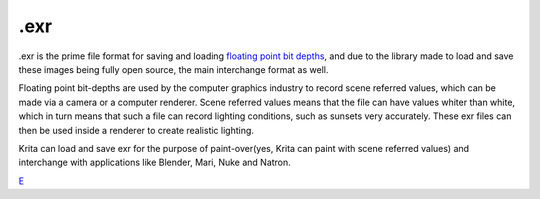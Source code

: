 .exr
====

.exr is the prime file format for saving and loading `floating point bit
depths <Special:MyLanguage/Bit_Depth>`__, and due to the library made to
load and save these images being fully open source, the main interchange
format as well.

Floating point bit-depths are used by the computer graphics industry to
record scene referred values, which can be made via a camera or a
computer renderer. Scene referred values means that the file can have
values whiter than white, which in turn means that such a file can
record lighting conditions, such as sunsets very accurately. These exr
files can then be used inside a renderer to create realistic lighting.

Krita can load and save exr for the purpose of paint-over(yes, Krita can
paint with scene referred values) and interchange with applications like
Blender, Mari, Nuke and Natron.

`E <category:File_Formats>`__
